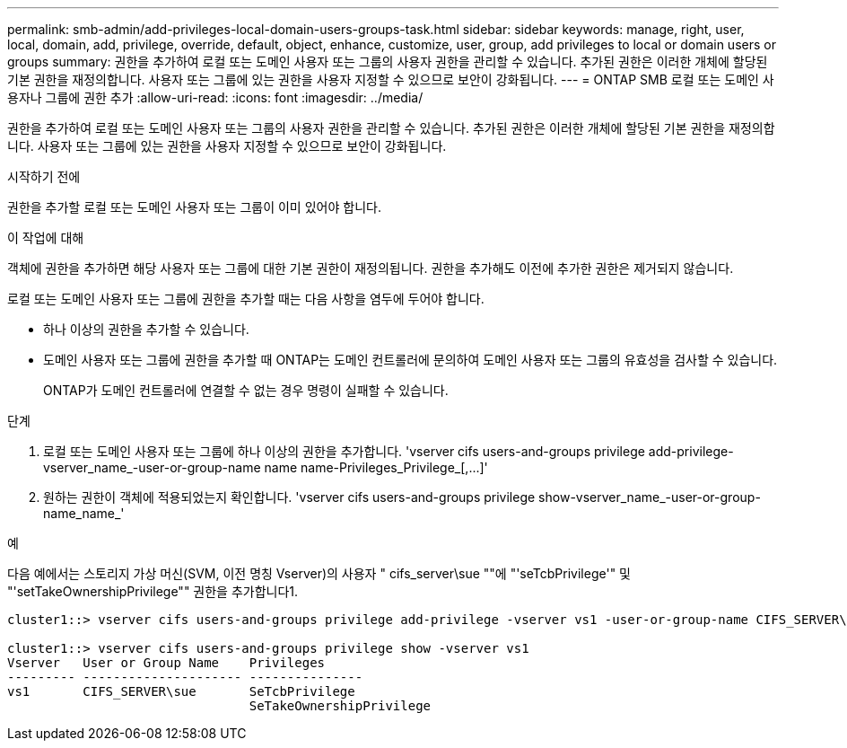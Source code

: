 ---
permalink: smb-admin/add-privileges-local-domain-users-groups-task.html 
sidebar: sidebar 
keywords: manage, right, user, local, domain, add, privilege, override, default, object, enhance, customize, user, group, add privileges to local or domain users or groups 
summary: 권한을 추가하여 로컬 또는 도메인 사용자 또는 그룹의 사용자 권한을 관리할 수 있습니다. 추가된 권한은 이러한 개체에 할당된 기본 권한을 재정의합니다. 사용자 또는 그룹에 있는 권한을 사용자 지정할 수 있으므로 보안이 강화됩니다. 
---
= ONTAP SMB 로컬 또는 도메인 사용자나 그룹에 권한 추가
:allow-uri-read: 
:icons: font
:imagesdir: ../media/


[role="lead"]
권한을 추가하여 로컬 또는 도메인 사용자 또는 그룹의 사용자 권한을 관리할 수 있습니다. 추가된 권한은 이러한 개체에 할당된 기본 권한을 재정의합니다. 사용자 또는 그룹에 있는 권한을 사용자 지정할 수 있으므로 보안이 강화됩니다.

.시작하기 전에
권한을 추가할 로컬 또는 도메인 사용자 또는 그룹이 이미 있어야 합니다.

.이 작업에 대해
객체에 권한을 추가하면 해당 사용자 또는 그룹에 대한 기본 권한이 재정의됩니다. 권한을 추가해도 이전에 추가한 권한은 제거되지 않습니다.

로컬 또는 도메인 사용자 또는 그룹에 권한을 추가할 때는 다음 사항을 염두에 두어야 합니다.

* 하나 이상의 권한을 추가할 수 있습니다.
* 도메인 사용자 또는 그룹에 권한을 추가할 때 ONTAP는 도메인 컨트롤러에 문의하여 도메인 사용자 또는 그룹의 유효성을 검사할 수 있습니다.
+
ONTAP가 도메인 컨트롤러에 연결할 수 없는 경우 명령이 실패할 수 있습니다.



.단계
. 로컬 또는 도메인 사용자 또는 그룹에 하나 이상의 권한을 추가합니다. '+vserver cifs users-and-groups privilege add-privilege-vserver_name_-user-or-group-name name name-Privileges_Privilege_[,...]+'
. 원하는 권한이 객체에 적용되었는지 확인합니다. 'vserver cifs users-and-groups privilege show-vserver_name_-user-or-group-name_name_'


.예
다음 예에서는 스토리지 가상 머신(SVM, 이전 명칭 Vserver)의 사용자 " cifs_server\sue ""에 "'seTcbPrivilege'" 및 "'setTakeOwnershipPrivilege"" 권한을 추가합니다1.

[listing]
----
cluster1::> vserver cifs users-and-groups privilege add-privilege -vserver vs1 -user-or-group-name CIFS_SERVER\sue -privileges SeTcbPrivilege,SeTakeOwnershipPrivilege

cluster1::> vserver cifs users-and-groups privilege show -vserver vs1
Vserver   User or Group Name    Privileges
--------- --------------------- ---------------
vs1       CIFS_SERVER\sue       SeTcbPrivilege
                                SeTakeOwnershipPrivilege
----